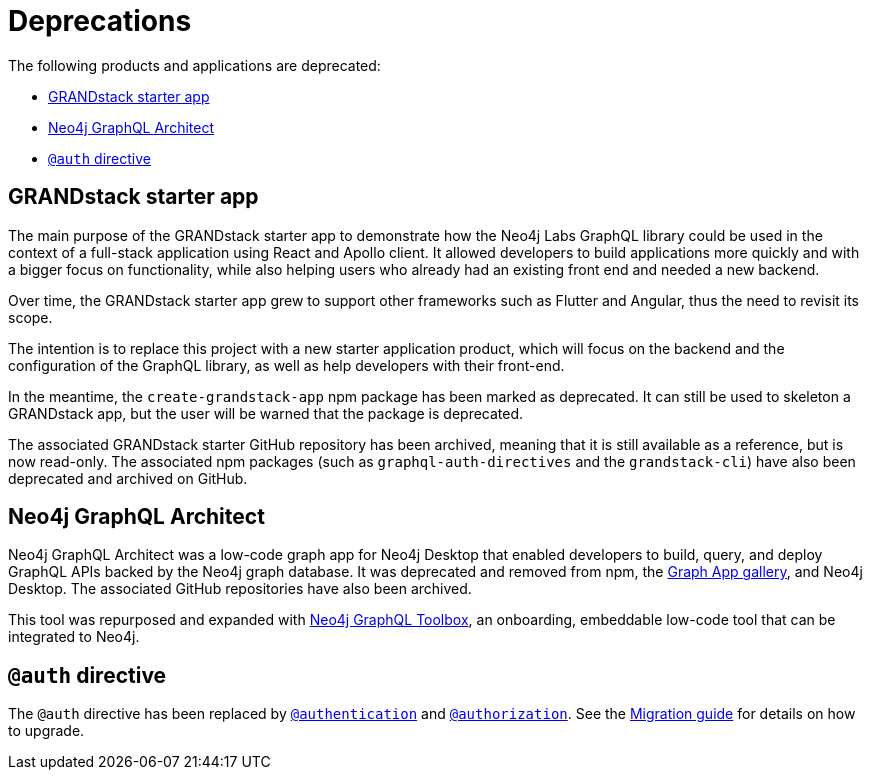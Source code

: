[[Deprecations]]
= Deprecations

The following products and applications are deprecated:

- xref:deprecations.adoc#_grandstack_starter_app[GRANDstack starter app]
- xref:deprecations.adoc#_neo4j_graphql_architect[Neo4j GraphQL Architect]
- xref:deprecations.adoc#_auth_directive[`@auth` directive]

== GRANDstack starter app

The main purpose of the GRANDstack starter app to demonstrate how the Neo4j Labs GraphQL library could be used in the context of a full-stack application using React and Apollo client.
It allowed developers to build applications more quickly and with a bigger focus on functionality, while also helping users who already had an existing front end and needed a new backend.

Over time, the GRANDstack starter app grew to support other frameworks such as Flutter and Angular, thus the need to revisit its scope.

// I suppose this is still WIP? //
The intention is to replace this project with a new starter application product, which will focus on the backend and the configuration of the GraphQL library, as well as help developers with their front-end.

In the meantime, the `create-grandstack-app` npm package has been marked as deprecated.
It can still be used to skeleton a GRANDstack app, but the user will be warned that the package is deprecated.

The associated GRANDstack starter GitHub repository has been archived, meaning that it is still available as a reference, but is now read-only.
The associated npm packages (such as `graphql-auth-directives` and the `grandstack-cli`) have also been deprecated and archived on GitHub. 


== Neo4j GraphQL Architect

Neo4j GraphQL Architect was a low-code graph app for Neo4j Desktop that enabled developers to build, query, and deploy GraphQL APIs backed by the Neo4j graph database.
It was deprecated and removed from npm, the https://install.graphapp.io/[Graph App gallery], and Neo4j Desktop.
The associated GitHub repositories have also been archived.

This tool was repurposed and expanded with xref:getting-started/toolbox.adoc[Neo4j GraphQL Toolbox], an onboarding, embeddable low-code tool that can be integrated to Neo4j.

== `@auth` directive

The `@auth` directive has been replaced by xref:authentication-and-authorization/authentication.adoc[`@authentication`] and xref:authentication-and-authorization/authorization.adoc[`@authorization`]. 
See the xref::migration/v4-migration/authorization.adoc[Migration guide] for details on how to upgrade.
